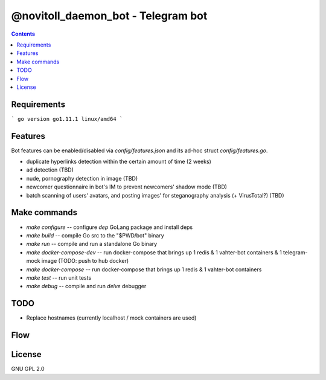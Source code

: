 @novitoll_daemon_bot - Telegram bot
=====

.. contents::

Requirements
-------

```
go version go1.11.1 linux/amd64
```

Features
-------

Bot features can be enabled/disabled via `config/features.json` and its ad-hoc struct `config/features.go`.

* duplicate hyperlinks detection within the certain amount of time (2 weeks)
* ad detection (TBD)
* nude, pornography detection in image (TBD)
* newcomer questionnaire in bot's IM to prevent newcomers' shadow mode (TBD)
* batch scanning of users' avatars, and posting images' for steganography analysis (+ VirusTotal?) (TBD)

Make commands
-------
* `make configure` -- configure `dep` GoLang package and install deps
* `make build` -- compile Go src to the "$PWD/bot" binary
* `make run` -- compile and run a standalone Go binary
* `make docker-compose-dev` -- run docker-compose that brings up 1 redis & 1 vahter-bot containers & 1 telegram-mock image (TODO: push to hub docker)
* `make docker-compose` -- run docker-compose that brings up 1 redis & 1 vahter-bot containers
* `make test` -- run unit tests
* `make debug` -- compile and run `delve` debugger

TODO
-------
* Replace hostnames (currently localhost / mock containers are used)

Flow
-------

.. image:: docs/flow.jpg

License
-------
GNU GPL 2.0
